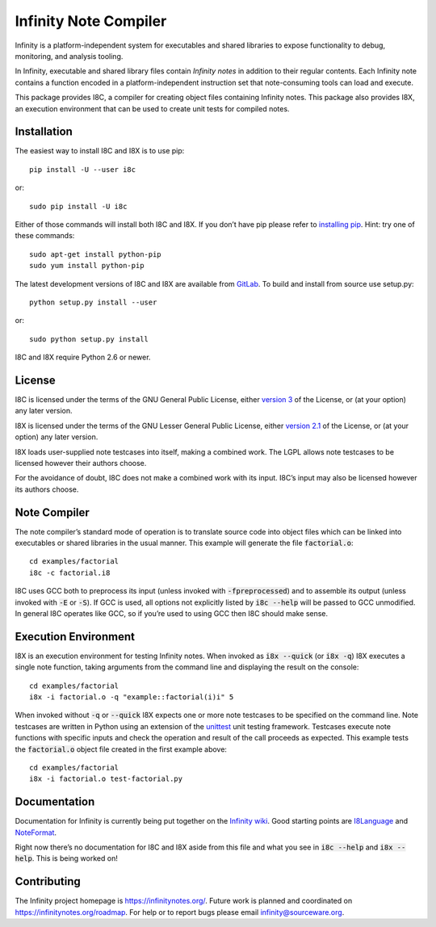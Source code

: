 Infinity Note Compiler
======================

Infinity is a platform-independent system for executables and shared
libraries to expose functionality to debug, monitoring, and analysis
tooling.

In Infinity, executable and shared library files contain *Infinity
notes* in addition to their regular contents.  Each Infinity note
contains a function encoded in a platform-independent instruction
set that note-consuming tools can load and execute.

This package provides I8C, a compiler for creating object files
containing Infinity notes.  This package also provides I8X, an
execution environment that can be used to create unit tests for
compiled notes.


Installation
------------

The easiest way to install I8C and I8X is to use pip::

  pip install -U --user i8c

or::

  sudo pip install -U i8c

Either of those commands will install both I8C and I8X.  If you don’t
have pip please refer to `installing pip`_.  Hint: try one of these
commands::

  sudo apt-get install python-pip
  sudo yum install python-pip

The latest development versions of I8C and I8X are available from
GitLab_.  To build and install from source use setup.py::

  python setup.py install --user

or::

  sudo python setup.py install

I8C and I8X require Python 2.6 or newer.


License
-------

I8C is licensed under the terms of the GNU General Public License,
either `version 3`_ of the License, or (at your option) any later
version.

I8X is licensed under the terms of the GNU Lesser General Public
License, either `version 2.1`_ of the License, or (at your option)
any later version.

I8X loads user-supplied note testcases into itself, making a combined
work.  The LGPL allows note testcases to be licensed however their
authors choose.

For the avoidance of doubt, I8C does not make a combined work with
its input.  I8C’s input may also be licensed however its authors
choose.


Note Compiler
-------------

The note compiler’s standard mode of operation is to translate
source code into object files which can be linked into executables
or shared libraries in the usual manner.  This example will
generate the file |factorial.o|::

  cd examples/factorial
  i8c -c factorial.i8

I8C uses GCC both to preprocess its input (unless invoked with
|-fpreprocessed|) and to assemble its output (unless invoked with
|-E| or |-S|).  If GCC is used, all options not explicitly listed
by |i8c --help| will be passed to GCC unmodified.  In general I8C
operates like GCC, so if you’re used to using GCC then I8C should
make sense.


Execution Environment
---------------------

I8X is an execution environment for testing Infinity notes.  When
invoked as |i8x --quick| (or |i8x -q|) I8X executes a single note
function, taking arguments from the command line and displaying the
result on the console::

  cd examples/factorial
  i8x -i factorial.o -q "example::factorial(i)i" 5

When invoked without |-q| or |--quick| I8X expects one or more note
testcases to be specified on the command line.  Note testcases are
written in Python using an extension of the unittest_ unit testing
framework.  Testcases execute note functions with specific inputs and
check the operation and result of the call proceeds as expected.  This
example tests the |factorial.o| object file created in the first
example above::

  cd examples/factorial
  i8x -i factorial.o test-factorial.py


Documentation
-------------

Documentation for Infinity is currently being put together on the
`Infinity wiki`_.  Good starting points are I8Language_ and NoteFormat_.

Right now there’s no documentation for I8C and I8X aside from this
file and what you see in |i8c --help| and |i8x --help|.  This is
being worked on!


Contributing
------------

The Infinity project homepage is https://infinitynotes.org/.  Future
work is planned and coordinated on https://infinitynotes.org/roadmap.
For help or to report bugs please email infinity@sourceware.org.


.. Links
.. _GitLab: https://gitlab.com/gbenson/i8c/
.. _installing pip: https://pip.pypa.io/en/stable/installing/
.. _version 3: http://gnu.org/licenses/gpl-3.0.html
.. _version 2.1: http://gnu.org/licenses/lgpl-2.1.html
.. _unittest: https://docs.python.org/2/library/unittest.html
.. _Infinity wiki: https://infinitynotes.org/wiki/Infinity
.. _I8Language: https://infinitynotes.org/wiki/I8Language
.. _NoteFormat: https://infinitynotes.org/wiki/NoteFormat

.. Substitutions
.. |factorial.o| replace:: :code:`factorial.o`
.. |-fpreprocessed| replace:: :code:`-fpreprocessed`
.. |-E| replace:: :code:`-E`
.. |-S| replace:: :code:`-S`
.. |i8c --help| replace:: :code:`i8c --help`
.. |i8x --help| replace:: :code:`i8x --help`
.. |i8x -q| replace:: :code:`i8x -q`
.. |i8x --quick| replace:: :code:`i8x --quick`
.. |-q| replace:: :code:`-q`
.. |--quick| replace:: :code:`--quick`



